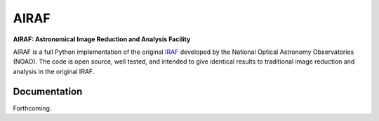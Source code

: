 AIRAF
=====
**AIRAF: Astronomical Image Reduction and Analysis Facility**

.. image:: https://travis-ci.com/ethankruse/iraf.svg?token=eppNFbJp1yHxpxgRYHsc&branch=master
    :target: https://travis-ci.com/ethankruse/iraf

AIRAF is a full Python implementation of the original `IRAF`_ developed by
the National Optical Astronomy Observatories (NOAO).
The code is open source, well tested, and intended to give identical results
to traditional image reduction and analysis in the original IRAF.

.. _IRAF: http://iraf.noao.edu/

Documentation
-------------

Forthcoming.
